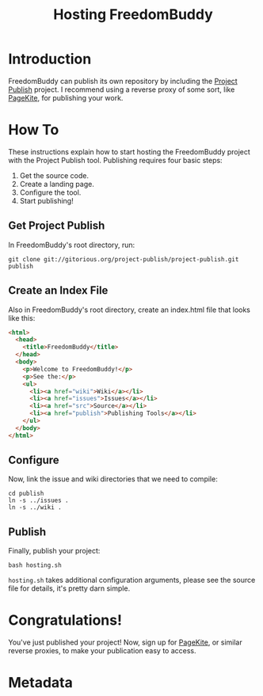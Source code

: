 # -*- mode: org; mode: refill; fill-column: 80 -*-

#+TITLE: Hosting FreedomBuddy

* Introduction

FreedomBuddy can publish its own repository by including the [[https://gitorious.org/project-publish][Project Publish]]
project.  I recommend using a reverse proxy of some sort, like [[http://pagekite.net][PageKite]], for
publishing your work.

* How To

These instructions explain how to start hosting the FreedomBuddy project with
the Project Publish tool.  Publishing requires four basic steps:

1. Get the source code.
2. Create a landing page.
3. Configure the tool.
4. Start publishing!

** Get Project Publish

In FreedomBuddy's root directory, run:

: git clone git://gitorious.org/project-publish/project-publish.git publish

** Create an Index File

Also in FreedomBuddy's root directory, create an index.html file that looks like
this:

#+begin_src html
  <html>
    <head>
      <title>FreedomBuddy</title>
    </head>
    <body>
      <p>Welcome to FreedomBuddy!</p>
      <p>See the:</p>
      <ul>
        <li><a href="wiki">Wiki</a></li>
        <li><a href="issues">Issues</a></li>
        <li><a href="src">Source</a></li>
        <li><a href="publish">Publishing Tools</a></li>
      </ul>
    </body>
  </html>
#+end_src

** Configure

Now, link the issue and wiki directories that we need to compile:

: cd publish
: ln -s ../issues .
: ln -s ../wiki .

** Publish

Finally, publish your project:

: bash hosting.sh

=hosting.sh= takes additional configuration arguments, please see the source
file for details, it's pretty darn simple.

* Congratulations!

You've just published your project!  Now, sign up for [[http://pagekite.net][PageKite]], or similar
reverse proxies, to make your publication easy to access.
* Metadata
  :PROPERTIES:
  :Description: How FreedomBuddy can easily host itself on any system.
  :Status:     Incomplete
  :Priority:   0
  :Owner:      Nick Daly
  :END:
